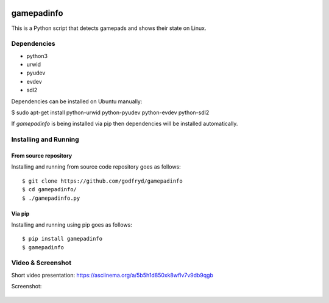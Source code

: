 .. image:: https://api.travis-ci.org/godfryd/gamepadinfo.svg?branch=master
   :target: https://travis-ci.org/godfryd/gamepadinfo

.. image:: http://img.shields.io/pypi/v/gamepadinfo.svg
    :target: https://pypi.python.org/pypi/gamepadinfo

.. image:: http://img.shields.io/pypi/dm/gamepadinfo.svg
    :target: https://pypi.python.org/pypi/gamepadinfo

.. image:: http://img.shields.io/pypi/l/gamepadinfo.svg
    :target: https://pypi.python.org/pypi/gamepadinfo

.. image:: http://img.shields.io/pypi/pyversions/gamepadinfo.svg
    :target: https://pypi.python.org/pypi/gamepadinfo

gamepadinfo
===========

This is a Python script that detects gamepads and shows their state on
Linux.

Dependencies
------------

-  python3
-  urwid
-  pyudev
-  evdev
-  sdl2

Dependencies can be installed on Ubuntu manually:

$ sudo apt-get install python-urwid python-pyudev python-evdev
python-sdl2

If `gamepadinfo` is being installed via pip then dependencies will be installed automatically.

Installing and Running
----------------------

From source repository
~~~~~~~~~~~~~~~~~~~~~~

Installing and running from source code repository goes as follows::

   $ git clone https://github.com/godfryd/gamepadinfo
   $ cd gamepadinfo/
   $ ./gamepadinfo.py

Via pip
~~~~~~~

Installing and running using pip goes as follows::

   $ pip install gamepadinfo
   $ gamepadinfo

Video & Screenshot
------------------

Short video presentation:
https://asciinema.org/a/5b5h1d850xk8wflv7v9db9qgb

Screenshot:

.. figure:: /screenshot.png
   :alt: Screenshot
